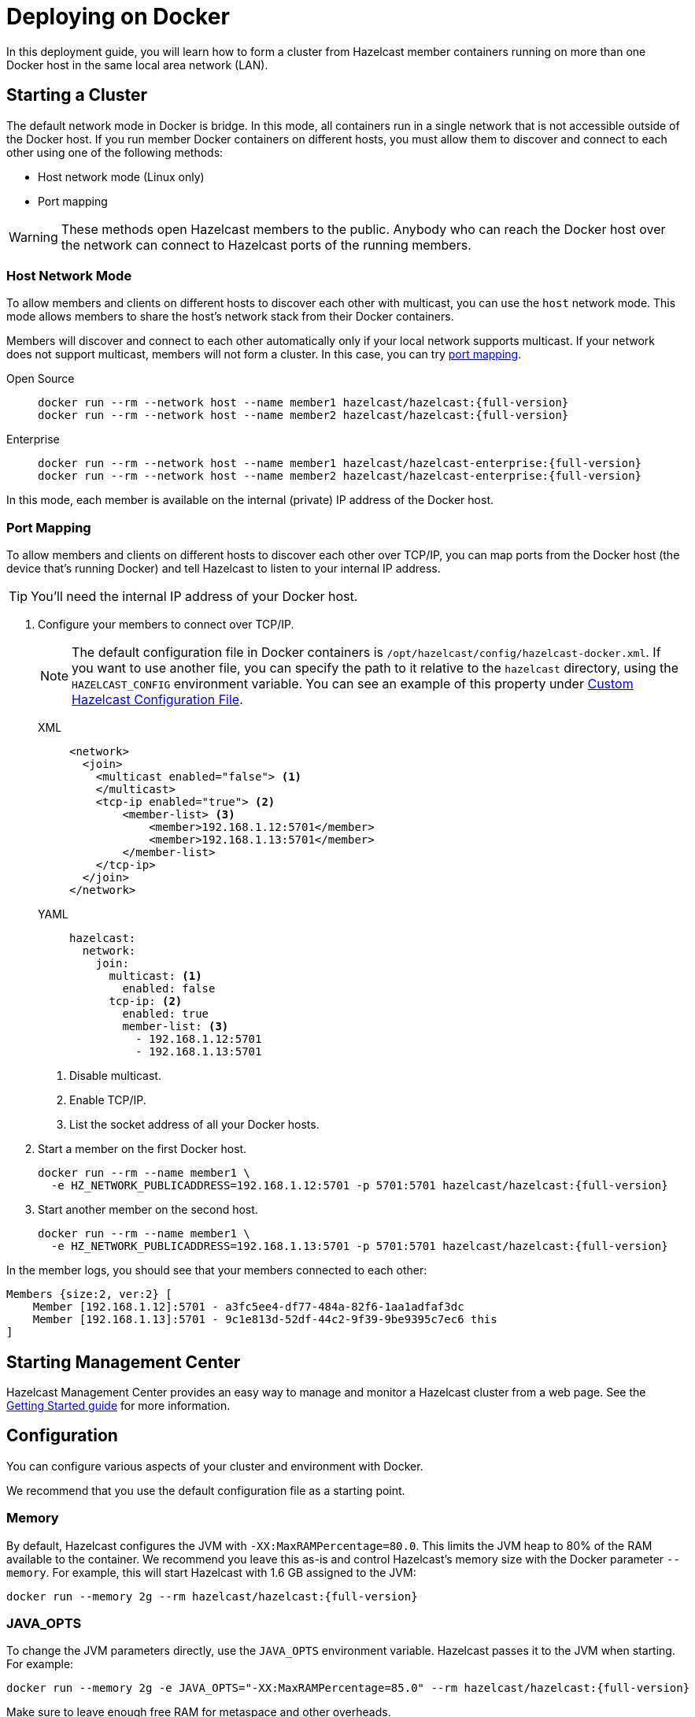 = Deploying on Docker
:description: In this deployment guide, you will learn how to form a cluster from Hazelcast member containers running on more than one Docker host in the same local area network (LAN).
:page-aliases: installing-using-docker.adoc

{description}

== Starting a Cluster

The default network mode in Docker is bridge. In this mode, all containers run in a single network that is not accessible outside of the Docker host. If you run member Docker containers on different hosts, you must allow them to discover and connect to each other using one of the following methods:

- Host network mode (Linux only)
- Port mapping

WARNING: These methods open Hazelcast members to the public. Anybody who can reach the Docker host over the network can connect to Hazelcast ports of the running members.

=== Host Network Mode

To allow members and clients on different hosts to discover each other with multicast, you can use the `host` network mode. This mode allows members to share the host’s network stack from their Docker containers.

Members will discover and connect to each other automatically only if your local network supports multicast. If your network does not support multicast, members will not form a cluster. In this case, you can try <<port-mapping, port mapping>>.

[tabs] 
==== 
Open Source:: 
+ 
--
[source,bash,subs="attributes+"]
----
docker run --rm --network host --name member1 hazelcast/hazelcast:{full-version}
docker run --rm --network host --name member2 hazelcast/hazelcast:{full-version}
----
--
Enterprise:: 
+ 
--
[source,bash,subs="attributes+"]
----
docker run --rm --network host --name member1 hazelcast/hazelcast-enterprise:{full-version}
docker run --rm --network host --name member2 hazelcast/hazelcast-enterprise:{full-version}
----
--
====


In this mode, each member is available on the internal (private) IP address of the Docker host.

=== Port Mapping

To allow members and clients on different hosts to discover each other over TCP/IP, you can map ports from the Docker host (the device that's running Docker) and tell Hazelcast to listen to your internal IP address.

TIP: You'll need the internal IP address of your Docker host.

. Configure your members to connect over TCP/IP.
+
NOTE: The default configuration file in Docker containers is `/opt/hazelcast/config/hazelcast-docker.xml`.
If you want to use another file, you can specify the path to it relative to the `hazelcast` directory, using the `HAZELCAST_CONFIG` environment variable. You can see an example of this property under <<custom-hazelcast-configuration-file, Custom Hazelcast Configuration File>>.
+
[tabs]
====
XML::
+
--
[source,xml]
----
<network>
  <join>
    <multicast enabled="false"> <1>
    </multicast>
    <tcp-ip enabled="true"> <2>
        <member-list> <3>
            <member>192.168.1.12:5701</member>
            <member>192.168.1.13:5701</member>
        </member-list>
    </tcp-ip>
  </join>
</network>
----
--
YAML::
+
--
[source,yaml]
----
hazelcast:
  network:
    join:
      multicast: <1>
        enabled: false
      tcp-ip: <2>
        enabled: true
        member-list: <3>
          - 192.168.1.12:5701
          - 192.168.1.13:5701
----
--
====
+
<1> Disable multicast.
<2> Enable TCP/IP.
<3> List the socket address of all your Docker hosts.

. Start a member on the first Docker host.
+
[source,bash,subs="attributes+"]
----
docker run --rm --name member1 \
  -e HZ_NETWORK_PUBLICADDRESS=192.168.1.12:5701 -p 5701:5701 hazelcast/hazelcast:{full-version}
----

. Start another member on the second host.
+
[source,bash,subs="attributes+"]
----
docker run --rm --name member1 \
  -e HZ_NETWORK_PUBLICADDRESS=192.168.1.13:5701 -p 5701:5701 hazelcast/hazelcast:{full-version}
----

In the member logs, you should see that your members connected to each other:

```
Members {size:2, ver:2} [
    Member [192.168.1.12]:5701 - a3fc5ee4-df77-484a-82f6-1aa1adfaf3dc
    Member [192.168.1.13]:5701 - 9c1e813d-52df-44c2-9f39-9be9395c7ec6 this
]
```

== Starting Management Center

Hazelcast Management Center provides an easy way to manage and monitor a Hazelcast
cluster from a web page. See the xref:{page-latest-supported-mc}@management-center:ROOT:getting-started.adoc[Getting Started guide]
for more information.

== Configuration

You can configure various aspects of your cluster and environment with Docker.

We recommend that you use the default
configuration file as a starting point.

=== Memory

By default, Hazelcast configures the JVM with `-XX:MaxRAMPercentage=80.0`.
This limits the JVM heap to 80% of the RAM available to the container.
We recommend you leave this as-is and control Hazelcast's memory size with the
Docker parameter `--memory`. For example, this will start Hazelcast with 1.6
GB assigned to the JVM:

[source,bash,subs="attributes+"]
----
docker run --memory 2g --rm hazelcast/hazelcast:{full-version}
----

=== JAVA_OPTS

To change the JVM parameters directly, use the `JAVA_OPTS` environment
variable. Hazelcast passes it to the JVM when starting. For example:

[source,bash,subs="attributes+"]
----
docker run --memory 2g -e JAVA_OPTS="-XX:MaxRAMPercentage=85.0" --rm hazelcast/hazelcast:{full-version}
----

Make sure to leave enough free RAM for metaspace and other overheads.

=== Custom Hazelcast Configuration File

You can configure Hazelcast with your own YAML or XML file
by replacing the default ones in the container at
`/opt/hazelcast`:

[source,bash,subs="attributes+"]
----
docker run --rm hazelcast/hazelcast:{full-version} \
cat /opt/hazelcast/config/examples/hazelcast-docker.yaml \
> hazelcast.yml
----

Now edit the file and apply it when starting Hazelcast:

[source,bash,subs="attributes+"]
----
docker run \
-v "$(pwd)"/hazelcast.yml:/opt/hazelcast/hazelcast.yml \
-e HAZELCAST_CONFIG=hazelcast.yml \
-p:5701:5701 hazelcast/hazelcast:{full-version}
----

=== Extend Hazelcast's CLASSPATH with Custom JARS and Files

If you have to add more classes or files to Hazelcast's classpath, one way to
do it is to put them in a directory such as `ext`, mount it to the
container, and set the `CLASSPATH` environment variable:

[source,bash,subs="attributes+"]
----
docker run \
-v /path/to/ext:/opt/hazelcast/ext \
-e CLASSPATH="/opt/hazelcast/ext/" \
-p:5701:5701 hazelcast/hazelcast:{full-version}
----

If you have just one file to add, it's simpler to mount it directly to the
Hazelcast `lib` directory:

[source,bash,subs="attributes+"]
----
docker run \
-v /path/to/my.jar:/opt/hazelcast-jet/lib/my.jar \
-p:5701:5701 hazelcast/hazelcast:{full-version}

----

=== Changing Logging Level

You can set the logging level using the `LOGGING_LEVEL` environment
variable:

[source,bash,subs="attributes+"]
----
docker run -e LOGGING_LEVEL=DEBUG hazelcast/hazelcast:{full-version}
----

Available logging levels are (from highest to lowest): `FATAL`, `ERROR`,
`WARN`, `INFO`, `DEBUG`, `TRACE`. The default logging level is `INFO`.

If you need more control over logging, you can supply your own
`log4j2.properties` file. Use the default one as the starting point:

[source,bash,subs="attributes+"]
----
docker run --rm hazelcast/hazelcast:{full-version} cat /opt/hazelcast/log4j2.properties > log4j2.properties
----

Edit the file and mount it when starting Hazelcast:

[source,bash,subs="attributes+"]
----
docker run -v /path/to/log4j2.properties:/opt/hazelcast/log4j2.properties hazelcast/hazelcast:{full-version}
----

== Building a Custom Image from the Slim Image

Hazelcast offers a xref:getting-started:editions.adoc#full-slim[slim] Docker image that
contains only the core Hazelcast engine. When image size is a concern, you can use it
as the starting point to build your custom image with just the
extensions you need.

This example creates a Docker image for Hazelcast with the Kafka extension.

[source,dockerfile,subs="attributes+"]
----
FROM hazelcast:{full-version}-slim
ARG HZ_HOME=/opt/hazelcast
ARG REPO_URL=https://repo1.maven.org/maven2/com/hazelcast
ADD $REPO_URL/hazelcast-kafka/5.0/hazelcast-kafka-5.0-jar-with-dependencies.jar $HZ_HOME/lib/
# ... more ADD statements ...
----

To build an image from a Dockerfile, use the following command, which gives the image the name `hazelcast-with-kafka`:

[source,bash]
----
docker build . -t hazelcast-with-kafka
----

To start a Docker container from the image:

[source,bash]
----
docker run -p 5701:5701 hazelcast-with-kafka
----

For more information about Dockerfile, see the https://docs.docker.com/engine/reference/builder/[Docker documentation].
